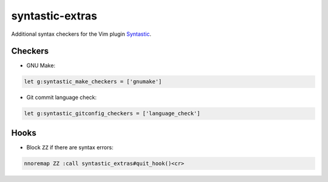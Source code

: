 ================
syntastic-extras
================

Additional syntax checkers for the Vim plugin Syntastic_.

.. _Syntastic: https://github.com/scrooloose/syntastic

Checkers
========

- GNU Make:

.. code-block:: vim

    let g:syntastic_make_checkers = ['gnumake']

- Git commit language check:

.. code-block:: vim

    let g:syntastic_gitconfig_checkers = ['language_check']

Hooks
=====

- Block ``ZZ`` if there are syntax errors:

.. code-block:: vim

    nnoremap ZZ :call syntastic_extras#quit_hook()<cr>
